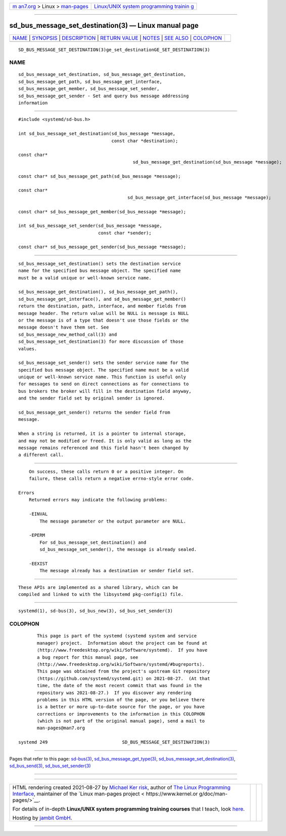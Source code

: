.. container:: page-top

.. container:: nav-bar

   +----------------------------------+----------------------------------+
   | `m                               | `Linux/UNIX system programming   |
   | an7.org <../../../index.html>`__ | trainin                          |
   | > Linux >                        | g <http://man7.org/training/>`__ |
   | `man-pages <../index.html>`__    |                                  |
   +----------------------------------+----------------------------------+

--------------

sd_bus_message_set_destination(3) — Linux manual page
=====================================================

+-----------------------------------+-----------------------------------+
| `NAME <#NAME>`__ \|               |                                   |
| `SYNOPSIS <#SYNOPSIS>`__ \|       |                                   |
| `DESCRIPTION <#DESCRIPTION>`__ \| |                                   |
| `RETURN VALUE <#RETURN_VALUE>`__  |                                   |
| \| `NOTES <#NOTES>`__ \|          |                                   |
| `SEE ALSO <#SEE_ALSO>`__ \|       |                                   |
| `COLOPHON <#COLOPHON>`__          |                                   |
+-----------------------------------+-----------------------------------+
| .. container:: man-search-box     |                                   |
+-----------------------------------+-----------------------------------+

::

   SD_BUS_MESSAGE_SET_DESTINATION(3)ge_set_destinationGE_SET_DESTINATION(3)

NAME
-------------------------------------------------

::

          sd_bus_message_set_destination, sd_bus_message_get_destination,
          sd_bus_message_get_path, sd_bus_message_get_interface,
          sd_bus_message_get_member, sd_bus_message_set_sender,
          sd_bus_message_get_sender - Set and query bus message addressing
          information


---------------------------------------------------------

::

          #include <systemd/sd-bus.h>

          int sd_bus_message_set_destination(sd_bus_message *message,
                                             const char *destination);

          const char*
                                                     sd_bus_message_get_destination(sd_bus_message *message);

          const char* sd_bus_message_get_path(sd_bus_message *message);

          const char*
                                                   sd_bus_message_get_interface(sd_bus_message *message);

          const char* sd_bus_message_get_member(sd_bus_message *message);

          int sd_bus_message_set_sender(sd_bus_message *message,
                                        const char *sender);

          const char* sd_bus_message_get_sender(sd_bus_message *message);


---------------------------------------------------------------

::

          sd_bus_message_set_destination() sets the destination service
          name for the specified bus message object. The specified name
          must be a valid unique or well-known service name.

          sd_bus_message_get_destination(), sd_bus_message_get_path(),
          sd_bus_message_get_interface(), and sd_bus_message_get_member()
          return the destination, path, interface, and member fields from
          message header. The return value will be NULL is message is NULL
          or the message is of a type that doesn't use those fields or the
          message doesn't have them set. See
          sd_bus_message_new_method_call(3) and
          sd_bus_message_set_destination(3) for more discussion of those
          values.

          sd_bus_message_set_sender() sets the sender service name for the
          specified bus message object. The specified name must be a valid
          unique or well-known service name. This function is useful only
          for messages to send on direct connections as for connections to
          bus brokers the broker will fill in the destination field anyway,
          and the sender field set by original sender is ignored.

          sd_bus_message_get_sender() returns the sender field from
          message.

          When a string is returned, it is a pointer to internal storage,
          and may not be modified or freed. It is only valid as long as the
          message remains referenced and this field hasn't been changed by
          a different call.


-----------------------------------------------------------------

::

          On success, these calls return 0 or a positive integer. On
          failure, these calls return a negative errno-style error code.

      Errors
          Returned errors may indicate the following problems:

          -EINVAL
              The message parameter or the output parameter are NULL.

          -EPERM
              For sd_bus_message_set_destination() and
              sd_bus_message_set_sender(), the message is already sealed.

          -EEXIST
              The message already has a destination or sender field set.


---------------------------------------------------

::

          These APIs are implemented as a shared library, which can be
          compiled and linked to with the libsystemd pkg-config(1) file.


---------------------------------------------------------

::

          systemd(1), sd-bus(3), sd_bus_new(3), sd_bus_set_sender(3)

COLOPHON
---------------------------------------------------------

::

          This page is part of the systemd (systemd system and service
          manager) project.  Information about the project can be found at
          ⟨http://www.freedesktop.org/wiki/Software/systemd⟩.  If you have
          a bug report for this manual page, see
          ⟨http://www.freedesktop.org/wiki/Software/systemd/#bugreports⟩.
          This page was obtained from the project's upstream Git repository
          ⟨https://github.com/systemd/systemd.git⟩ on 2021-08-27.  (At that
          time, the date of the most recent commit that was found in the
          repository was 2021-08-27.)  If you discover any rendering
          problems in this HTML version of the page, or you believe there
          is a better or more up-to-date source for the page, or you have
          corrections or improvements to the information in this COLOPHON
          (which is not part of the original manual page), send a mail to
          man-pages@man7.org

   systemd 249                            SD_BUS_MESSAGE_SET_DESTINATION(3)

--------------

Pages that refer to this page: `sd-bus(3) <../man3/sd-bus.3.html>`__, 
`sd_bus_message_get_type(3) <../man3/sd_bus_message_get_type.3.html>`__, 
`sd_bus_message_set_destination(3) <../man3/sd_bus_message_set_destination.3.html>`__, 
`sd_bus_send(3) <../man3/sd_bus_send.3.html>`__, 
`sd_bus_set_sender(3) <../man3/sd_bus_set_sender.3.html>`__

--------------

--------------

.. container:: footer

   +-----------------------+-----------------------+-----------------------+
   | HTML rendering        |                       | |Cover of TLPI|       |
   | created 2021-08-27 by |                       |                       |
   | `Michael              |                       |                       |
   | Ker                   |                       |                       |
   | risk <https://man7.or |                       |                       |
   | g/mtk/index.html>`__, |                       |                       |
   | author of `The Linux  |                       |                       |
   | Programming           |                       |                       |
   | Interface <https:     |                       |                       |
   | //man7.org/tlpi/>`__, |                       |                       |
   | maintainer of the     |                       |                       |
   | `Linux man-pages      |                       |                       |
   | project <             |                       |                       |
   | https://www.kernel.or |                       |                       |
   | g/doc/man-pages/>`__. |                       |                       |
   |                       |                       |                       |
   | For details of        |                       |                       |
   | in-depth **Linux/UNIX |                       |                       |
   | system programming    |                       |                       |
   | training courses**    |                       |                       |
   | that I teach, look    |                       |                       |
   | `here <https://ma     |                       |                       |
   | n7.org/training/>`__. |                       |                       |
   |                       |                       |                       |
   | Hosting by `jambit    |                       |                       |
   | GmbH                  |                       |                       |
   | <https://www.jambit.c |                       |                       |
   | om/index_en.html>`__. |                       |                       |
   +-----------------------+-----------------------+-----------------------+

--------------

.. container:: statcounter

   |Web Analytics Made Easy - StatCounter|

.. |Cover of TLPI| image:: https://man7.org/tlpi/cover/TLPI-front-cover-vsmall.png
   :target: https://man7.org/tlpi/
.. |Web Analytics Made Easy - StatCounter| image:: https://c.statcounter.com/7422636/0/9b6714ff/1/
   :class: statcounter
   :target: https://statcounter.com/
